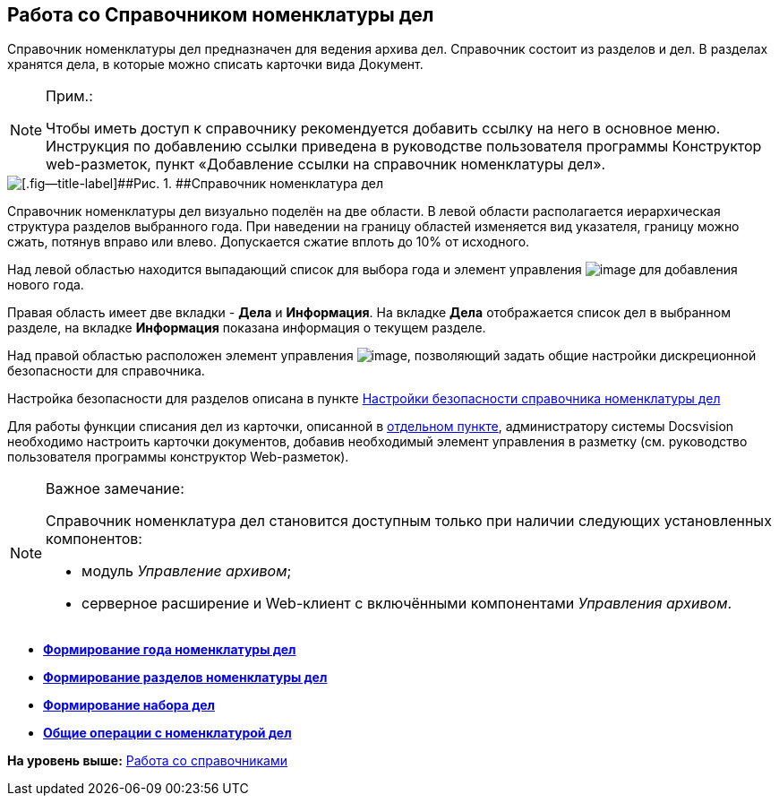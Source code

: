 
== Работа со Справочником номенклатуры дел

Справочник номенклатуры дел предназначен для ведения архива дел. Справочник состоит из разделов и дел. В разделах хранятся дела, в которые можно списать карточки вида Документ.

[NOTE]
====
[.note__title]#Прим.:#

[#WorkWithCasesNomenclature__addlink .ph]#Чтобы иметь доступ к справочнику рекомендуется добавить ссылку на него в основное меню. Инструкция по добавлению ссылки приведена в руководстве пользователя программы Конструктор web-разметок, пункт «Добавление ссылки на справочник# номенклатуры дел».
====

image::NomenclatureLook.png[[.fig--title-label]##Рис. 1. ##Справочник номенклатура дел]

Справочник номенклатуры дел визуально поделён на две области. В левой области располагается иерархическая структура разделов выбранного года. [.ph]#При наведении на границу областей изменяется вид указателя, границу можно сжать, потянув вправо или влево. Допускается сжатие вплоть до 10% от исходного.#

Над левой областью находится выпадающий список для выбора года и элемент управления image:buttons/newNomenclature.png[image] для добавления нового года.

Правая область имеет две вкладки - [.keyword .wintitle]*Дела* и [.keyword .wintitle]*Информация*. На вкладке [.keyword .wintitle]*Дела* отображается список дел в выбранном разделе, на вкладке [.keyword .wintitle]*Информация* показана информация о текущем разделе.

Над правой областью расположен элемент управления image:buttons/security.png[image], позволяющий задать общие настройки дискреционной безопасности для справочника.

Настройка безопасности для разделов описана в пункте xref:NomenclatureSecurityParent.html[Настройки безопасности справочника номенклатуры дел]

Для работы функции списания дел из карточки, описанной в xref:WriteOffCase.html[отдельном пункте], администратору системы Docsvision необходимо настроить карточки документов, добавив необходимый элемент управления в разметку (см. руководство пользователя программы конструктор Web-разметок).

[[WorkWithCasesNomenclature__onlywithAM]]
[NOTE]
====
[.note__title]#Важное замечание:#

Справочник номенклатура дел становится доступным только при наличии следующих установленных компонентов:

* модуль [.dfn .term]_Управление архивом_;
* серверное расширение и Web-клиент с включёнными компонентами [.dfn .term]_Управления архивом_.
====

* *xref:../topics/NomenclatureYear.html[Формирование года номенклатуры дел]* +
* *xref:../topics/FormNomenclatureSections.html[Формирование разделов номенклатуры дел]* +
* *xref:../topics/FormSetofCases.html[Формирование набора дел]* +
* *xref:../topics/GeneralOperationsWithNomenclature.html[Общие операции с номенклатурой дел]* +

*На уровень выше:* xref:../topics/WorkWithDirectories.html[Работа со справочниками]
